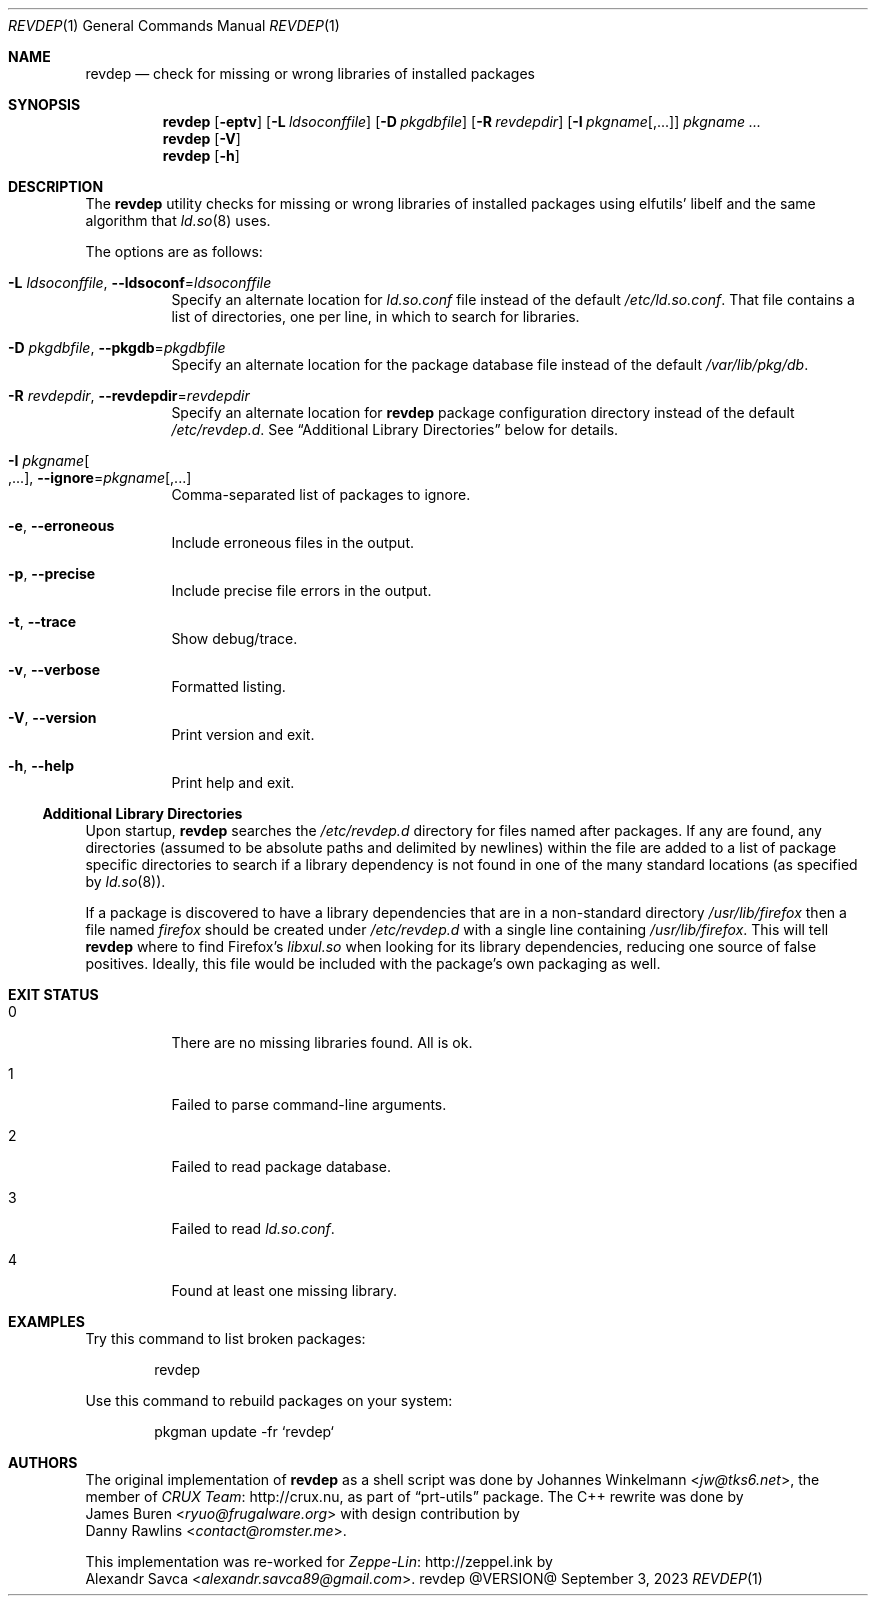 .\" revdep(1) manual page
.\" See COPYING and COPYRIGHT files for corresponding information.
.Dd September 3, 2023
.Dt REVDEP 1
.Os revdep @VERSION@
.Sh NAME
.Nm revdep
.Nd check for missing or wrong libraries of installed packages
.Sh SYNOPSIS
.Nm revdep
.Op Fl eptv
.Op Fl L Ar ldsoconffile
.Op Fl D Ar pkgdbfile
.Op Fl R Ar revdepdir
.Op Fl I Ar pkgname Ns Op , Ns ...
.Ar pkgname ...
.Nm
.Op Fl V
.Nm
.Op Fl h
.Sh DESCRIPTION
The
.Nm
utility checks for missing or wrong libraries of installed packages
using elfutils' libelf and the same algorithm that
.Xr ld.so 8
uses.
.Pp
The options are as follows:
.Bl -tag -width Ds
.It Fl L Ar ldsoconffile , Fl -ldsoconf Ns = Ns Ar ldsoconffile
Specify an alternate location for
.Pa ld.so.conf
file instead of the default
.Pa /etc/ld.so.conf .
That file contains a list of directories, one per line, in which to
search for libraries.
.It Fl D Ar pkgdbfile , Fl -pkgdb Ns = Ns Ar pkgdbfile
Specify an alternate location for the package database file instead of
the default
.Pa /var/lib/pkg/db .
.It Fl R Ar revdepdir , Fl -revdepdir Ns = Ns Ar revdepdir
Specify an alternate location for
.Nm
package configuration directory instead of the default
.Pa /etc/revdep.d .
See
.Sx "Additional Library Directories"
below for details.
.It Fl I Ar pkgname Ns Oo , Ns ... Oc , Fl -ignore Ns = Ns Ar pkgname Ns Op , Ns ...
Comma-separated list of packages to ignore.
.It Fl e , Fl -erroneous
Include erroneous files in the output.
.It Fl p , Fl -precise
Include precise file errors in the output.
.It Fl t , Fl -trace
Show debug/trace.
.It Fl v , Fl -verbose
Formatted listing.
.It Fl V , Fl -version
Print version and exit.
.It Fl h , Fl -help
Print help and exit.
.El
.Ss Additional Library Directories
Upon startup,
.Nm
searches the
.Pa /etc/revdep.d
directory for files named after packages.
If any are found, any directories (assumed to be absolute paths and
delimited by newlines) within the file are added to a list of package
specific directories to search if a library dependency is not found in
one of the many standard locations
.Pq as specified by Xr ld.so 8 .
.Pp
If a package is discovered to have a library dependencies that are in
a non-standard directory
.Pa /usr/lib/firefox
then a file named
.Pa firefox
should be created under
.Pa /etc/revdep.d
with a single line containing
.Pa /usr/lib/firefox .
This will tell
.Nm
where to find Firefox's
.Pa libxul.so
when looking for its library dependencies, reducing one source of
false positives.
Ideally, this file would be included with the package's own packaging
as well.
.Sh EXIT STATUS
.Bl -tag -width indent
.It 0
There are no missing libraries found.
All is ok.
.It 1
Failed to parse command-line arguments.
.It 2
Failed to read package database.
.It 3
Failed to read
.Pa ld.so.conf .
.It 4
Found at least one missing library.
.El
.Sh EXAMPLES
Try this command to list broken packages:
.Bd -literal -offset indent
revdep
.Ed
.Pp
Use this command to rebuild packages on your system:
.Bd -literal -offset indent
pkgman update -fr `revdep`
.Ed
.Sh AUTHORS
The original implementation of
.Nm
as a shell script was done by
.An Johannes Winkelmann Aq Mt jw@tks6.net ,
the member of
.Lk http://crux.nu CRUX Team ,
as part of
.Dq prt-utils
package.
The C++ rewrite was done by
.An James Buren Aq Mt ryuo@frugalware.org
with design contribution by
.An Danny Rawlins Aq Mt contact@romster.me .
.Pp
This implementation was re-worked for
.Lk http://zeppel.ink Zeppe-Lin
by
.An Alexandr Savca Aq Mt alexandr.savca89@gmail.com .
.\" vim: cc=72 tw=70
.\" End of file.
